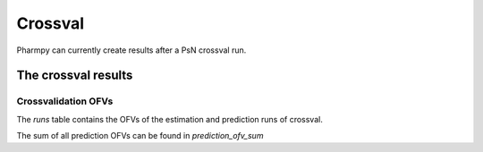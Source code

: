 ========
Crossval
========

Pharmpy can currently create results after a PsN crossval run.

~~~~~~~~~~~~~~~~~~~~
The crossval results
~~~~~~~~~~~~~~~~~~~~

Crossvalidation OFVs
~~~~~~~~~~~~~~~~~~~~

The `runs` table contains the OFVs of the estimation and prediction runs of crossval.

.. jupyter-execute::
    :hide-code:

    import pathlib
    from pharmpy.tools.crossval.results import psn_crossval_results
    res = psn_crossval_results(pathlib.Path('tests/testdata/psn/crossval_dir1'))
    res.runs

The sum of all prediction OFVs can be found in `prediction_ofv_sum`

.. jupyter-execute::
    :hide-code:

    res.prediction_ofv_sum
